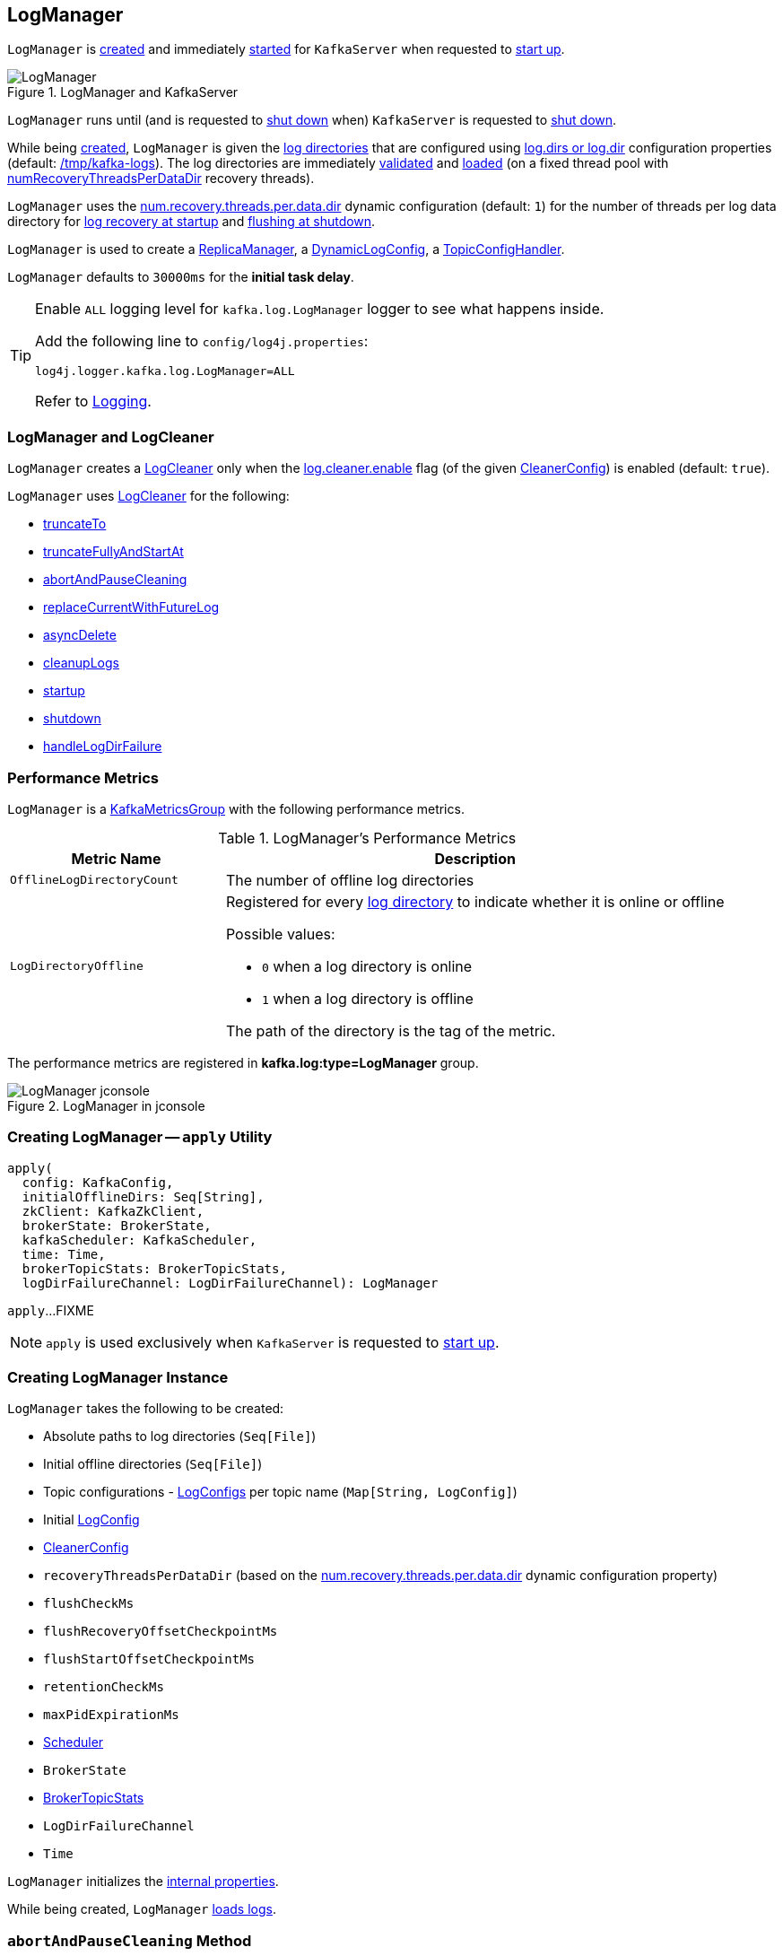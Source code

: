 == [[LogManager]] LogManager

`LogManager` is <<creating-instance, created>> and immediately <<startup, started>> for `KafkaServer` when requested to <<kafka-server-KafkaServer.adoc#startup, start up>>.

.LogManager and KafkaServer
image::images/LogManager.png[align="center"]

`LogManager` runs until (and is requested to <<shutdown, shut down>> when) `KafkaServer` is requested to <<kafka-server-KafkaServer.adoc#shutdown, shut down>>.

While being <<creating-instance, created>>, `LogManager` is given the <<logDirs, log directories>> that are configured using <<kafka-server-KafkaConfig.adoc#logDirs, log.dirs or log.dir>> configuration properties (default: <<kafka-properties.adoc#log.dir, /tmp/kafka-logs>>). The log directories are immediately <<createAndValidateLogDirs, validated>> and <<loadLogs, loaded>> (on a fixed thread pool with <<numRecoveryThreadsPerDataDir, numRecoveryThreadsPerDataDir>> recovery threads).

`LogManager` uses the <<kafka-properties.adoc#num.recovery.threads.per.data.dir, num.recovery.threads.per.data.dir>> dynamic configuration (default: `1`) for the number of threads per log data directory for <<loadLogs, log recovery at startup>> and <<shutdown, flushing at shutdown>>.

`LogManager` is used to create a <<kafka-server-ReplicaManager.adoc#logManager, ReplicaManager>>, a <<kafka-server-DynamicLogConfig.adoc#logManager, DynamicLogConfig>>, a <<kafka-server-TopicConfigHandler.adoc#logManager, TopicConfigHandler>>.

[[InitialTaskDelayMs]]
`LogManager` defaults to `30000ms` for the *initial task delay*.

[[logging]]
[TIP]
====
Enable `ALL` logging level for `kafka.log.LogManager` logger to see what happens inside.

Add the following line to `config/log4j.properties`:

```
log4j.logger.kafka.log.LogManager=ALL
```

Refer to <<kafka-logging.adoc#, Logging>>.
====

=== [[cleaner]] LogManager and LogCleaner

`LogManager` creates a <<kafka-log-LogCleaner.adoc#, LogCleaner>> only when the <<kafka-log-CleanerConfig.adoc#enableCleaner, log.cleaner.enable>> flag (of the given <<cleanerConfig, CleanerConfig>>) is enabled (default: `true`).

`LogManager` uses <<kafka-log-LogCleaner.adoc#, LogCleaner>> for the following:

* <<truncateTo, truncateTo>>

* <<truncateFullyAndStartAt, truncateFullyAndStartAt>>

* <<abortAndPauseCleaning, abortAndPauseCleaning>>

* <<replaceCurrentWithFutureLog, replaceCurrentWithFutureLog>>

* <<asyncDelete, asyncDelete>>

* <<cleanupLogs, cleanupLogs>>

* <<startup, startup>>

* <<shutdown, shutdown>>

* <<handleLogDirFailure, handleLogDirFailure>>

=== [[KafkaMetricsGroup]][[metrics]] Performance Metrics

`LogManager` is a <<kafka-metrics-KafkaMetricsGroup.adoc#, KafkaMetricsGroup>> with the following performance metrics.

.LogManager's Performance Metrics
[cols="30m,70",options="header",width="100%"]
|===
| Metric Name
| Description

| OfflineLogDirectoryCount
| [[offlineLogDirectoryCount]][[OfflineLogDirectoryCount]] The number of offline log directories

| LogDirectoryOffline
a| [[LogDirectoryOffline]] Registered for every <<logDirs, log directory>> to indicate whether it is online or offline

Possible values:

* `0` when a log directory is online

* `1` when a log directory is offline

The path of the directory is the tag of the metric.

|===

The performance metrics are registered in *kafka.log:type=LogManager* group.

.LogManager in jconsole
image::images/LogManager-jconsole.png[align="center"]

=== [[apply]] Creating LogManager -- `apply` Utility

[source, scala]
----
apply(
  config: KafkaConfig,
  initialOfflineDirs: Seq[String],
  zkClient: KafkaZkClient,
  brokerState: BrokerState,
  kafkaScheduler: KafkaScheduler,
  time: Time,
  brokerTopicStats: BrokerTopicStats,
  logDirFailureChannel: LogDirFailureChannel): LogManager
----

`apply`...FIXME

NOTE: `apply` is used exclusively when `KafkaServer` is requested to <<kafka-server-KafkaServer.adoc#startup, start up>>.

=== [[creating-instance]] Creating LogManager Instance

`LogManager` takes the following to be created:

* [[logDirs]] Absolute paths to log directories (`Seq[File]`)
* [[initialOfflineDirs]] Initial offline directories (`Seq[File]`)
* [[topicConfigs]] Topic configurations - <<kafka-log-LogConfig.adoc#, LogConfigs>> per topic name (`Map[String, LogConfig]`)
* [[initialDefaultConfig]] Initial <<kafka-log-LogConfig.adoc#, LogConfig>>
* [[cleanerConfig]] <<kafka-log-LogCleaner.adoc#CleanerConfig, CleanerConfig>>
* [[recoveryThreadsPerDataDir]] `recoveryThreadsPerDataDir` (based on the <<kafka-server-KafkaConfig.adoc#numRecoveryThreadsPerDataDir, num.recovery.threads.per.data.dir>> dynamic configuration property)
* [[flushCheckMs]] `flushCheckMs`
* [[flushRecoveryOffsetCheckpointMs]] `flushRecoveryOffsetCheckpointMs`
* [[flushStartOffsetCheckpointMs]] `flushStartOffsetCheckpointMs`
* [[retentionCheckMs]] `retentionCheckMs`
* [[maxPidExpirationMs]] `maxPidExpirationMs`
* [[scheduler]] <<kafka-Scheduler.adoc#, Scheduler>>
* [[brokerState]] `BrokerState`
* <<brokerTopicStats, BrokerTopicStats>>
* [[logDirFailureChannel]] `LogDirFailureChannel`
* [[time]] `Time`

`LogManager` initializes the <<internal-properties, internal properties>>.

While being created, `LogManager` <<loadLogs, loads logs>>.

=== [[abortAndPauseCleaning]] `abortAndPauseCleaning` Method

[source, scala]
----
abortAndPauseCleaning(
  topicPartition: TopicPartition): Unit
----

`abortAndPauseCleaning`...FIXME

NOTE: `abortAndPauseCleaning` is used when `ReplicaManager` is requested to <<kafka-server-ReplicaManager.adoc#alterReplicaLogDirs, alterReplicaLogDirs>> and <<kafka-server-ReplicaManager.adoc#becomeLeaderOrFollower, becomeLeaderOrFollower>>.

=== [[loadLogs]] Recovering And Loading Logs In Log Data Directories -- `loadLogs` Internal Method

[source, scala]
----
loadLogs(): Unit
----

`loadLogs` prints out the following INFO message to the logs:

```
Loading logs.
```

For every <<liveLogDirs, live log directory>>, `loadLogs` first creates a fixed thread pool (with <<numRecoveryThreadsPerDataDir, numRecoveryThreadsPerDataDir>> threads).

`loadLogs` then checks whether <<kafka-log-Log.adoc#CleanShutdownFile, .kafka_cleanshutdown>> file exists in the log directory. If so, `loadLogs` prints out the following DEBUG message to the logs:

```
Found clean shutdown file. Skipping recovery for all logs in data directory: [dir]
```

`loadLogs` uses the <<recoveryPointCheckpoints, recoveryPointCheckpoints>> to look up the `OffsetCheckpointFile` for the log directory (*recovery-point-offset-checkpoint* file) and then loads it.

`loadLogs` uses the <<logStartOffsetCheckpoints, logStartOffsetCheckpoints>> to look up the `OffsetCheckpointFile` for the log directory (*recovery-point-offset-checkpoint* file) and then loads it.

For every directory in the log directory, `loadLogs` creates a new thread to <<loadLog, load the log directory>> with the recovery points and log start offsets (that have just been loaded).

`loadLogs` submits the new threads to <<loadLog, load the log directory>> for execution on the fixed thread pool.

`loadLogs` then...FIXME (finish me)

In the end, after <<loadLog, having loaded the log directories>> successfully, `loadLogs` prints out the following INFO message to the logs:

```
Logs loading complete in [duration] ms.
```

In case <<kafka-log-Log.adoc#CleanShutdownFile, .kafka_cleanshutdown>> file does not exist, `loadLogs` transitions the <<brokerState, BrokerState>> to `RecoveringFromUncleanShutdown`.

In case of an exception while loading the `OffsetCheckpointFile` of a log directory (*recovery-point-offset-checkpoint* file), `loadLogs` simply prints out the following WARN messages to the logs:

```
Error occurred while reading recovery-point-offset-checkpoint file of directory [dir]
Resetting the recovery checkpoint to 0
```

In case of an exception while loading the `OffsetCheckpointFile` of a log directory (*log-start-offset-checkpoint* file), `loadLogs` simply prints out the following WARN messages to the logs:

```
Error occurred while reading log-start-offset-checkpoint file of directory [dir]
```

In case of an exception while <<loadLog, load the log directory>> or any other task, `loadLogs` adds the log directory to a *offlineDirs* internal registry with the exception and prints out the following ERROR message to the logs:

```
Error while loading log dir [dir]
```

NOTE: `loadLogs` is used exclusively when `LogManager` is <<creating-instance, created>>.

==== [[loadLog]] Loading Partition Log Directory -- `loadLog` Internal Method

[source, scala]
----
loadLog(
  logDir: File,
  recoveryPoints: Map[TopicPartition, Long],
  logStartOffsets: Map[TopicPartition, Long]): Unit
----

`loadLog` first prints out the following DEBUG message to the logs:

```
Loading log '[logDir]'
```

`loadLog` then <<kafka-log-Log.adoc#parseTopicPartitionName, parses the topic and partition out of the directory name of the log>> (by the given `logDir`).

`loadLog` gets the <<kafka-log-LogConfig.adoc#, LogConfig>> for the topic (from the <<topicConfigs, LogConfigs per topic>>) or defaults to the <<currentDefaultConfig, currentDefaultConfig>>.

`loadLog` gets `logRecoveryPoint` for the partition (from the given `recoveryPoints`) or defaults to `0`.

`loadLog` gets `logStartOffset` for the partition (from the given `logStartOffsets`) or defaults to `0`.

`loadLog` creates a <<kafka-log-Log.adoc#, Log>>.

In case the name of the given `logDir` ends with <<DeleteDirSuffix, -delete>> suffix, `loadLog` <<addLogToBeDeleted, addLogToBeDeleted>>.

Otherwise, `loadLog` adds the `Log` to the <<futureLogs, futureLogs>> or <<currentLogs, currentLogs>> internal registry whether it is <<kafka-log-Log.adoc#isFuture, isFuture>> or not, respectively.

In case there was `Log` already registered (the <<futureLogs, futureLogs>> or <<currentLogs, currentLogs>> internal registry) `loadLog` throws an `IllegalStateException`:

```
FIXME
```

NOTE: `loadLog` is used exclusively when `LogManager` is requested to <<loadLogs, recover and load the logs in log data directories>>.

=== [[startup]] Starting Up -- `startup` Method

[source, scala]
----
startup(): Unit
----

`startup` starts the background threads to flush logs and do log cleanup.

Internally, `startup` prints out the following INFO message to the logs:

```
Starting log cleanup with a period of [retentionCheckMs] ms.
```

`startup` requests the <<scheduler, Scheduler>> to <<kafka-Scheduler.adoc#schedule, schedule a task>> with the name *kafka-log-retention* that <<cleanupLogs, cleanupLogs>> with the <<InitialTaskDelayMs, InitialTaskDelayMs>> delay and the <<retentionCheckMs, retentionCheckMs>> execution period.

`startup` prints out the following INFO message to the logs:

```
Starting log flusher with a default period of [flushCheckMs] ms.
```

`startup` requests the <<scheduler, Scheduler>> to <<kafka-Scheduler.adoc#schedule, schedule a task>> with the name *kafka-log-flusher* that <<flushDirtyLogs, flushDirtyLogs>> with the <<InitialTaskDelayMs, InitialTaskDelayMs>> delay and the <<flushCheckMs, flushCheckMs>> execution period.

`startup` requests the <<scheduler, Scheduler>> to <<kafka-Scheduler.adoc#schedule, schedule a task>> with the name *kafka-recovery-point-checkpoint* that <<checkpointLogRecoveryOffsets, checkpointLogRecoveryOffsets>> with the <<InitialTaskDelayMs, InitialTaskDelayMs>> delay and the <<flushRecoveryOffsetCheckpointMs, flushRecoveryOffsetCheckpointMs>> execution period.

`startup` requests the <<scheduler, Scheduler>> to <<kafka-Scheduler.adoc#schedule, schedule a task>> with the name *kafka-log-start-offset-checkpoint* that <<checkpointLogStartOffsets, checkpointLogStartOffsets>> with the <<InitialTaskDelayMs, InitialTaskDelayMs>> delay and the <<flushStartOffsetCheckpointMs, flushStartOffsetCheckpointMs>> execution period.

`startup` requests the <<scheduler, Scheduler>> to <<kafka-Scheduler.adoc#schedule, schedule a task>> with the name *kafka-delete-logs* that <<deleteLogs, deleteLogs>> with the <<InitialTaskDelayMs, InitialTaskDelayMs>> delay.

(only when the <<cleanerConfig, CleanerConfig>> has the <<kafka-log-CleanerConfig.adoc#enableCleaner, enableCleaner>> flag enabled) `startup` requests the <<cleaner, LogCleaner>> to <<kafka-log-LogCleaner.adoc#startup, start up>>.

NOTE: `startup` is used exclusively when `KafkaServer` is requested to <<kafka-server-KafkaServer.adoc#startup, start up>>.

=== [[brokerTopicStats]] BrokerTopicStats

When <<creating-instance, created>>, `LogManager` is given a <<kafka-server-BrokerTopicStats.adoc#, BrokerTopicStats>> that is used exclusively to create <<kafka-log-Log.adoc#, Logs>> when <<loadLog, recovering and loading logs in log data directories>> and <<getOrCreateLog, looking up or creating a Log>>.

=== [[cleanupLogs]] `cleanupLogs` Method

[source, scala]
----
cleanupLogs(): Unit
----

`cleanupLogs` prints out the following DEBUG message to the logs:

```
Beginning log cleanup...
```

`cleanupLogs` finds so-called *deletable (non-compacted) logs* by requesting the <<cleaner, LogCleaner>> (if used) to <<kafka-log-LogCleaner.adoc#pauseCleaningForNonCompactedPartitions, pauseCleaningForNonCompactedPartitions>> or simply finds all logs in the <<currentLogs, currentLogs>> internal registry that are not compacted (by the <<kafka-log-LogConfig.adoc#compact, compact>> flag of the <<kafka-log-Log.adoc#config, LogConfig>> of the <<kafka-log-Log.adoc#, Log>>).

For every <<kafka-log-Log.adoc#, deletable log>>, `cleanupLogs` prints out the following DEBUG message to the logs:

```
Garbage collecting '[log.name]'
```

`cleanupLogs` requests the log to <<kafka-log-Log.adoc#deleteOldSegments, deleteOldSegments>>.

`cleanupLogs` finds the future log for the partition (of the deletable log) in the <<futureLogs, futureLogs>> internal registry and, if available, prints out the following DEBUG message to the logs followed by requesting it to <<kafka-log-Log.adoc#deleteOldSegments, deleteOldSegments>>.

```
Garbage collecting future log '[futureLog.name]'
```

In the end, `cleanupLogs` requests the <<cleaner, LogCleaner>> (if used) to <<kafka-log-LogCleaner.adoc#resumeCleaning, resumeCleaning>> and prints out the following DEBUG message to the logs:

```
Log cleanup completed. [total] files deleted in [duration] seconds
```

NOTE: `cleanupLogs` is used when `LogManager` is requested to <<startup, start up>> (and schedules <<kafka-server-scheduled-tasks.adoc#kafka-log-retention, kafka-log-retention>> periodic task).

=== [[allLogs]] Getting All Partition Logs -- `allLogs` Method

[source, scala]
----
allLogs: Iterable[Log]
----

`allLogs`...FIXME

NOTE: `allLogs` is used when...FIXME

=== [[addLogToBeDeleted]] `addLogToBeDeleted` Internal Method

[source, scala]
----
addLogToBeDeleted(log: Log): Unit
----

`addLogToBeDeleted`...FIXME

NOTE: `addLogToBeDeleted` is used when...FIXME

=== [[asyncDelete]] `asyncDelete` Method

[source, scala]
----
asyncDelete(
  topicPartition: TopicPartition,
  isFuture: Boolean = false): Log
----

`asyncDelete`...FIXME

[NOTE]
====
`asyncDelete` is used when:

* `Partition` is requested to <<kafka-cluster-Partition.adoc#removeFutureLocalReplica, removeFutureLocalReplica>> and <<kafka-cluster-Partition.adoc#delete, delete>>

* `ReplicaManager` is requested to <<kafka-server-ReplicaManager.adoc#stopReplica, stopReplica>>
====

=== [[getOrCreateLog]] Looking Up Or Creating Log -- `getOrCreateLog` Method

[source, scala]
----
getOrCreateLog(
  topicPartition: TopicPartition,
  config: LogConfig,
  isNew: Boolean = false,
  isFuture: Boolean = false): Log
----

`getOrCreateLog` <<getLog, looks up the partition log>> and returns if found.

Otherwise, `getOrCreateLog`...FIXME

NOTE: `getOrCreateLog` is used exclusively when `Partition` is requested to <<kafka-cluster-Partition.adoc#getOrCreateReplica, getOrCreateReplica>>.

=== [[getLog]] `getLog` Method

[source, scala]
----
getLog(
  topicPartition: TopicPartition,
  isFuture: Boolean = false): Option[Log]
----

`getLog`...FIXME

NOTE: `getLog` is used when...FIXME

=== [[liveLogDirs]] `liveLogDirs` Method

[source, scala]
----
liveLogDirs: Seq[File]
----

`liveLogDirs`...FIXME

NOTE: `liveLogDirs` is used when...FIXME

=== [[deleteLogs]] `deleteLogs` Internal Method

[source, scala]
----
deleteLogs(): Unit
----

`deleteLogs`...FIXME

NOTE: `deleteLogs` is used when...FIXME

=== [[checkpointLogRecoveryOffsets]] `checkpointLogRecoveryOffsets` Method

[source, scala]
----
checkpointLogRecoveryOffsets(): Unit
----

`checkpointLogRecoveryOffsets`...FIXME

NOTE: `checkpointLogRecoveryOffsets` is used when...FIXME

=== [[checkpointLogStartOffsets]] `checkpointLogStartOffsets` Method

[source, scala]
----
checkpointLogStartOffsets(): Unit
----

`checkpointLogStartOffsets`...FIXME

NOTE: `checkpointLogStartOffsets` is used when...FIXME

=== [[isLogDirOnline]] `isLogDirOnline` Method

[source, scala]
----
isLogDirOnline(logDir: String): Boolean
----

`isLogDirOnline`...FIXME

NOTE: `isLogDirOnline` is used when...FIXME

=== [[createAndValidateLogDirs]] Validating Data Log Directories -- `createAndValidateLogDirs` Internal Method

[source, scala]
----
createAndValidateLogDirs(
  dirs: Seq[File],
  initialOfflineDirs: Seq[File]): ConcurrentLinkedQueue[File]
----

For every directory in the given `dirs`, `createAndValidateLogDirs` makes sure that the data directory is available (i.e. it is a readable directory) or creates it.

`createAndValidateLogDirs` prints out the following INFO message to the logs when a data directory does not exist:

```
Log directory [dir] not found, creating it.
```

NOTE: `createAndValidateLogDirs` is given the <<logDirs, logDirs>> and the <<initialOfflineDirs, initialOfflineDirs>> that `LogManager` is <<creating-instance, created>> with.

`createAndValidateLogDirs` throws...FIXME

NOTE: `createAndValidateLogDirs` is used exclusively when `LogManager` is <<_liveLogDirs, created>>.

=== [[truncateTo]] `truncateTo` Method

[source, scala]
----
truncateTo(
  partitionOffsets: Map[TopicPartition, Long],
  isFuture: Boolean): Unit
----

`truncateTo`...FIXME

NOTE: `truncateTo` is used exclusively when `Partition` is requested to <<kafka-cluster-Partition.adoc#truncateTo, truncateTo>>.

=== [[truncateFullyAndStartAt]] `truncateFullyAndStartAt` Method

[source, scala]
----
truncateFullyAndStartAt(
  topicPartition: TopicPartition,
  newOffset: Long,
  isFuture: Boolean): Unit
----

`truncateFullyAndStartAt`...FIXME

NOTE: `truncateFullyAndStartAt` is used exclusively when `Partition` is requested to <<kafka-cluster-Partition.adoc#truncateFullyAndStartAt, truncateFullyAndStartAt>>.

=== [[resizeRecoveryThreadPool]] `resizeRecoveryThreadPool` Method

[source, scala]
----
resizeRecoveryThreadPool(newSize: Int): Unit
----

`resizeRecoveryThreadPool` prints out the following INFO message to the logs and reconfigures the <<numRecoveryThreadsPerDataDir, numRecoveryThreadsPerDataDir>> internal registry to be the given `newSize`.

```
Resizing recovery thread pool size for each data dir from [numRecoveryThreadsPerDataDir] to [newSize]
```

NOTE: `resizeRecoveryThreadPool` is used exclusively when `DynamicThreadPool` is requested to <<kafka-server-DynamicThreadPool.adoc#reconfigure, reconfigure>> (with a new value of <<kafka-server-KafkaConfig.adoc#numRecoveryThreadsPerDataDir, KafkaConfig.numRecoveryThreadsPerDataDir>>).

=== [[shutdown]] Shutting Down -- `shutdown` Method

[source, scala]
----
shutdown(): Unit
----

`shutdown` prints out the following INFO message to the logs:

```
Shutting down.
```

`shutdown` then...FIXME

NOTE: `shutdown` is used exclusively when `KafkaServer` is requested to <<kafka-server-KafkaServer.adoc#shutdown, shutdown>>.

=== [[replaceCurrentWithFutureLog]] `replaceCurrentWithFutureLog` Method

[source, scala]
----
replaceCurrentWithFutureLog(topicPartition: TopicPartition): Unit
----

`replaceCurrentWithFutureLog`...FIXME

NOTE: `replaceCurrentWithFutureLog` is used exclusively when `Partition` is requested to <<kafka-cluster-Partition.adoc#maybeReplaceCurrentWithFutureReplica, maybeReplaceCurrentWithFutureReplica>>.

=== [[handleLogDirFailure]] `handleLogDirFailure` Method

[source, scala]
----
handleLogDirFailure(
  dir: String): Unit
----

`handleLogDirFailure`...FIXME

NOTE: `handleLogDirFailure` is used exclusively when `ReplicaManager` is requested to <<kafka-server-ReplicaManager.adoc#handleLogDirFailure, handleLogDirFailure>>.

=== [[flushDirtyLogs]] `flushDirtyLogs` Internal Method

[source, scala]
----
flushDirtyLogs(): Unit
----

`flushDirtyLogs` prints out the following DEBUG message to the logs:

```
Checking for dirty logs to flush...
```

`flushDirtyLogs`...FIXME

NOTE: `flushDirtyLogs` is used exclusively for the <<kafka-server-scheduled-tasks.adoc#kafka-log-flusher, kafka-log-flusher task>> (when `LogManager` is requested to <<startup, start up>>).

=== [[internal-properties]] Internal Properties

[cols="30m,70",options="header",width="100%"]
|===
| Name
| Description

| _liveLogDirs
a| [[_liveLogDirs]] Java's https://docs.oracle.com/en/java/javase/11/docs/api/java.base/java/util/concurrent/ConcurrentLinkedQueue.html[ConcurrentLinkedQueue] of live log directories (after <<createAndValidateLogDirs, createAndValidateLogDirs>> was executed with the <<logDirs, logDirs>> and the <<initialOfflineDirs, initialOfflineDirs>> directories).

Used when...FIXME

| currentDefaultConfig
a| [[_currentDefaultConfig]][[currentDefaultConfig]] Default <<kafka-log-LogConfig.adoc#, LogConfig>>

Used when a custom `LogConfig` is not available in the <<topicConfigs, topicConfigs>>

| currentLogs
a| [[currentLogs]] Pool of <<kafka-log-Log.adoc#, Logs>> per `TopicPartition` (`Pool[TopicPartition, Log]`)

| futureLogs
a| [[futureLogs]] Pool of <<kafka-log-Log.adoc#, Logs>> per `TopicPartition` (`Pool[TopicPartition, Log]`)

| logStartOffsetCheckpoints
a| [[logStartOffsetCheckpoints]]

| numRecoveryThreadsPerDataDir
a| [[numRecoveryThreadsPerDataDir]] Number of recovery threads per log data directory

Starts as the <<recoveryThreadsPerDataDir, recoveryThreadsPerDataDir>> and can then be <<resizeRecoveryThreadPool, dynamically changed>>.

| recoveryPointCheckpoints
a| [[recoveryPointCheckpoints]]

|===

